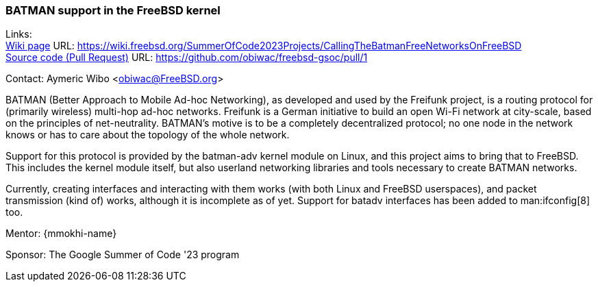 === BATMAN support in the FreeBSD kernel

Links: +
link:https://wiki.freebsd.org/SummerOfCode2023Projects/CallingTheBatmanFreeNetworksOnFreeBSD[Wiki page] URL: link:https://wiki.freebsd.org/SummerOfCode2023Projects/CallingTheBatmanFreeNetworksOnFreeBSD[] +
link:https://github.com/obiwac/freebsd-gsoc/pull/1[Source code (Pull Request)] URL: https://github.com/obiwac/freebsd-gsoc/pull/1[]

Contact: Aymeric Wibo <obiwac@FreeBSD.org>

BATMAN (Better Approach to Mobile Ad-hoc Networking), as developed and used by the Freifunk project, is a routing protocol for (primarily wireless) multi-hop ad-hoc networks.
Freifunk is a German initiative to build an open Wi-Fi network at city-scale, based on the principles of net-neutrality.
BATMAN's motive is to be a completely decentralized protocol; no one node in the network knows or has to care about the topology of the whole network.

Support for this protocol is provided by the batman-adv kernel module on Linux, and this project aims to bring that to FreeBSD.
This includes the kernel module itself, but also userland networking libraries and tools necessary to create BATMAN networks.

Currently, creating interfaces and interacting with them works (with both Linux and FreeBSD userspaces), and packet transmission (kind of) works, although it is incomplete as of yet.
Support for batadv interfaces has been added to man:ifconfig[8] too.

Mentor: {mmokhi-name}

Sponsor: The Google Summer of Code '23 program
